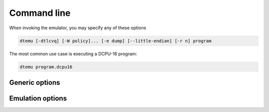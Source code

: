 .. highlightlang:: none

.. _emulator-command-line:

Command line
---------------

When invoking the emulator, you may specify any of these options

.. code-block:: bash

    dtemu [-dtlcvq] [-W policy]... [-e dump] [--little-endian] [-r n] program

The most common use case is executing a DCPU-16 program:

.. code-block:: bash

    dtemu program.dcpu16

.. _emulator-generic-options:

Generic options
~~~~~~~~~~~~~~~~~~

.. cmdoption:: -h
            --help

    Shows a list of all currently supported command-line options.
    
.. cmdoption:: -W policy
    
    Modify the warning policies (not to be confused with linker policies).
    
.. cmdoption:: program

    Load in the program from the specified file.
    
.. cmdoption:: -e dump
            --execution-dump dump

    Create a full execution dump that records every state change that occurs in the DCPU-16
    to a file.
    
    .. warning::
    
        This file will get very large if you leave the emulation running for a long period
        of time.  It records all register states for every instruction the DCPU-16 processes.
        
.. cmdoption:: -d
            --debug
            
    Print out each instruction as it is executed.
        
.. cmdoption:: -t
            --show-on-terminate
            
    Show the DCPU-16 state when the emulation terminates due to an illegal operation.
    
.. cmdoption:: --little-endian
    
    For compatibility with older versions of the toolchain and old DCPU-16 programs.
    
.. cmdoption:: -v[vv]

    Increase verbosity.
    
.. cmdoption:: -q[qq]

    Decrease verbosity.
    
Emulation options
~~~~~~~~~~~~~~~~~~~~~~

.. cmdoption:: -r n

    Set the radiation factor to `n` (higher is less radiation).
    
.. cmdoption:: -c
    
    The DCPU-16 should catch fire when encountering an illegal operation
    rather than terminating execution.
